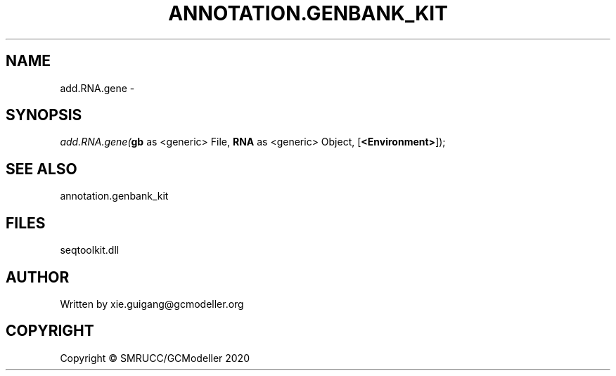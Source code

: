 .\" man page create by R# package system.
.TH ANNOTATION.GENBANK_KIT 4 2000-01-01 "add.RNA.gene" "add.RNA.gene"
.SH NAME
add.RNA.gene \- 
.SH SYNOPSIS
\fIadd.RNA.gene(\fBgb\fR as <generic> File, 
\fBRNA\fR as <generic> Object, 
[\fB<Environment>\fR]);\fR
.SH SEE ALSO
annotation.genbank_kit
.SH FILES
.PP
seqtoolkit.dll
.PP
.SH AUTHOR
Written by xie.guigang@gcmodeller.org
.SH COPYRIGHT
Copyright © SMRUCC/GCModeller 2020
